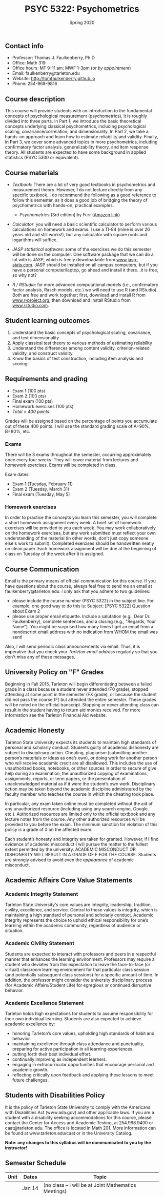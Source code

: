 #+TITLE: PSYC 5322: Psychometrics
#+AUTHOR: 
#+DATE: Spring 2020
#+OPTIONS: toc:nil
#+OPTIONS: num:nil
#+LATEX_CLASS: article
#+LATEX_CLASS_OPTIONS: [10pt]
#+LATEX_HEADER: \usepackage[left=1in,right=1in,bottom=1in,top=1in]{geometry}

** Contact info
- Professor: Thomas J. Faulkenberry, Ph.D
- Office: Math 319
- Office hours: MF 9-11 am; MWF 1-3pm (/or by appointment/)
- Email: faulkenberry@tarleton.edu
- Website: [[http://tomfaulkenberry.github.io]]
- Phone: 254-968-9816

** Course description

This course will provide students with an introduction to the fundamental concepts of psychological measurement (psychometrics). It is roughly divided into three parts. In Part 1, we introduce the basic theoretical concepts underlying classical psychometrics, including psychological scaling, covariance/correlation, and dimensionality. In Part 2, we take a hands-on approach and learn how to estimate reliability and validity. Finally, in Part 3, we cover some advanced topics in more psychometrics, including confirmatory factor analysis, generalizability theory, and item response theory. All students are expected to have some background in applied statistics (PSYC 5300 or equivalent). 

** Course materials
- /Textbook/: There are a lot of very good textbooks in psychometrics and measurement theory. However, I do not lecture directly from any specific textbook. I do recommend the following as a good reference to follow this semester, as it does a good job of bridging the theory of psychometrics with hands-on, practical examples.
  - /Psychometrics/ (3rd edition) by Furr ([[https://www.amazon.com/gp/product/1506339867/][Amazon link]])

- /Calculator/: you will need a basic scientific calculator to perform various calculations on homework and exams. I use a TI-84 (mine is over 20 years old and still works!), but any calculator with square roots and logarithms will suffice.

- /JASP statistical software/: some of the exercises we do this semester will be done on the computer. One software package that we can do a lot with is JASP, which is freely downloadable from [[http://www.jasp-stats.com][www.jasp-stats.com]]. JASP should be installed on all campus computers, but if you have a personal computer/laptop, go ahead and install it there...it is free, so why not?

- /R / RStudio/: for more advanced computational models (i.e., confirmatory factor analysis, Rasch models, etc.) we will need to use R (and RStudio). Both are free and work together; first, download and install R from [[http://www.r-project.org][www.r-project.org]], then download and install RStudio from [[http://www.rstudio.com][www.rstudio.com]].

** Student learning outcomes
1. Understand the basic concepts of psychological scaling, covariance, and test dimensionality
2. Apply classical test theory to various methods of estimating reliability
3. Understand the differences among content validity, criterion-related validity, and construct validity.
4. Know the basics of test construction, including item analysis and scoring.

** Requirements and grading
- Exam 1 (100 pts)
- Exam 2 (100 pts)
- Final exam (100 pts)
- Homework exercises (100 pts)
- /Total = 400 points/

Grades will be assigned based on the percentage of points you accumulate out of these 400 points.  I will use the standard grading scale of A=90%, B=80%, etc.

*** Exams
There will be 3 exams throughout the semester, occurring approximately once every four weeks.  They will cover material from lectures and homework exercises. Exams will be completed in class.

Exam dates:

- Exam 1 (Tuesday, February 11)
- Exam 2 (Tuesday, March 31)
- Final exam (Tuesday, May 5)
  
*** Homework exercises 
In order to practice the concepts you learn this semester, you will complete a short homework assignment every week. A brief set of homework exercises will be provided to you each week. You may work collaboratively on the homework exercises, but any work submitted must reflect your own understanding of the material (in other words, don't just copy someone else's work to submit). Completed exercises should be handwritten neatly on clean paper. Each homework assignment will be due at the beginning of class on Tuesday of the week after it is assigned.

** Course Communication

Email is the primary means of official communication for this course.  If you have questions about the course, always feel free to send me an email at faulkenberry@tarleton.edu.  I only ask that you adhere to two guidelines:
  - please include the course number (PSYC 5322) in the subject line.  For example, one good way to do this is:  Subject: [PSYC 5322] Question about Exam 2
  - please use proper email etiquette.  Include a salutation (e.g., Dear Dr. Faulkenberry), complete sentences, and a closing (e.g., "Regards, Your Name").  You might be surprised how many times I get an email from a nondescript email address with no indication from WHOM the email was sent!

Also, I will send periodic class announcements via email.  Thus, it is imperative that you check your /Tarleton email address/ regularly so that you don't miss any of these messages.

** University Policy on "F" Grades
Beginning in Fall 2015, Tarleton will begin differentiating between a failed grade in a class because a student never attended (F0 grade), stopped attending at some point in the semester (FX grade), or because the student did not pass the course (F) but attended the entire semester. These grades will be noted on the official transcript. Stopping or never attending class can result in the student having to return aid monies received.  For more information see the Tarleton Financial Aid website.

** Academic Honesty

Tarleton State University expects its students to maintain high standards of personal and scholarly conduct. Students guilty of academic dishonesty are subject to disciplinary action. Cheating, plagiarism (submitting another person’s materials or ideas as one’s own), or doing work for another person who will receive academic credit are all disallowed. This includes the use of unauthorized books, notebooks, or other sources in order to secure of give help during an examination, the unauthorized copying of examinations, assignments, reports, or term papers, or the presentation of unacknowledged material as if it were the student’s own work. Disciplinary action may be taken beyond the academic discipline administered by the faculty member who teaches the course in which the cheating took place.

In particular, any exam taken online must be completed without the aid of any unauthorized resource (including using any search engine, Google, etc.).  Authorized resources are limited only to the official textbook and any lecture notes from the course.  Any other authorized resources will be provided to you before the exam.  The minimum sanction for violation of this policy is a grade of 0 on the affected exam.

Each student’s honesty and integrity are taken for granted. However, if I find evidence of academic misconduct I will pursue the matter to the fullest extent permitted by the university. ACADEMIC MISCONDUCT OR DISHONESTY WILL RESULT IN A GRADE OF F FOR THE COURSE.  Students are strongly advised to avoid even the /appearance/ of academic misconduct. 

** Academic Affairs Core Value Statements
*** Academic Integrity Statement
Tarleton State University's core values are integrity, leadership, tradition, civility, excellence, and service.  Central to these values is integrity, which is maintaining a high standard of personal and scholarly conduct.  Academic integrity represents the choice to uphold ethical responsibility for one’s learning within the academic community, regardless of audience or situation.

*** Academic Civility Statement 
Students are expected to interact with professors and peers in a respectful manner that enhances the learning environment. Professors may require a student who deviates from this expectation to leave the face-to-face (or virtual) classroom learning environment for that particular class session (and potentially subsequent class sessions) for a specific amount of time. In addition, the professor might consider the university disciplinary process (for Academic Affairs/Student Life) for egregious or continued disruptive behavior.

*** Academic Excellence Statement
Tarleton holds high expectations for students to assume responsibility for their own individual learning. Students are also expected to achieve academic excellence by:
- honoring Tarleton’s core values, upholding high standards of habit and behavior.
- maintaining excellence through class attendance and punctuality, preparing for active participation in all learning experiences. 
- putting forth their best individual effort.
- continually improving as independent learners.
- engaging in extracurricular opportunities that encourage personal and academic growth.
- reflecting critically upon feedback and applying these lessons to meet future challenges.

** Students with Disabilities Policy

It is the policy of Tarleton State University to comply with the Americans with Disabilities  Act (www.ada.gov) and other applicable laws.  If you are a student with a disability seeking accommodations for this course, please contact the Center for Access and Academic Testing, at 254.968.9400 or caat@tarleton.edu. The office is located in Math 201. More information can be found at www.tarleton.edu/caat or in the University Catalog.​
 
*Note:  any changes to this syllabus will be communicated to you by the instructor!*
 
\newpage

** Semester Schedule
| Unit | Dates    | Topic                                                  |
|------+----------+--------------------------------------------------------|
|      | Jan 14   | (no class -- I will be at Joint Mathematics Meetings)  |
|      |          | /Part 1 - Basic concepts in psychological measurement/ |
|    1 | Jan 21   | Psychological scaling                                  |
|    2 | Jan 28   | Individual differences and covariance/correlation      |
|    3 | Feb 4    | Dimensionality and factor analysis                     |
|      | *Feb 11* | *Exam 1*                                               |
|------+----------+--------------------------------------------------------|
|      |          | /Part 2 -- Estimating reliability and validity/        |
|    4 | Feb 25   | Classical test theory                                  |
|    5 | Mar 3    | Estimating reliability                                 |
|      | Mar 10   | (no class -- Spring Break)                             |
|    6 | Mar 17   | Estimating validity - part 1                           |
|    7 | Mar 24   | Estimating validity - part 2                           |
|      | *Mar 31* | *Exam 2*                                               |
|------+----------+--------------------------------------------------------|
|      |          | /Part 3 -- Advanced psychometric theory/               |
|    8 | Apr 7    | Confirmatory factor analysis                           |
|    9 | Apr 14   | Generalizability theory                                |
|   10 | Apr 21   | Item response theory                                   |
|      | Apr 28   | course review                                          |
|      | *May 5*  | *Final exam*                                           |
|------+----------+--------------------------------------------------------|

